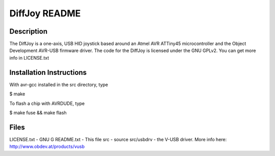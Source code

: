DiffJoy README
==================

Description
-----------

The DiffJoy is a one-axis, USB HID joystick based around an Atmel AVR ATTiny45 microcontroller and the Object Development AVR-USB firmware driver.  The code for the DiffJoy is licensed under the GNU GPLv2.  You can get more info in LICENSE.txt

Installation Instructions
-------------------------

With avr-gcc installed in the src directory, type

$ make

To flash a chip with AVRDUDE, type 

$ make fuse && make flash

Files
-----

LICENSE.txt - GNU G
README.txt - This file
src - source
src/usbdrv - the V-USB driver.  More info here: http://www.obdev.at/products/vusb
